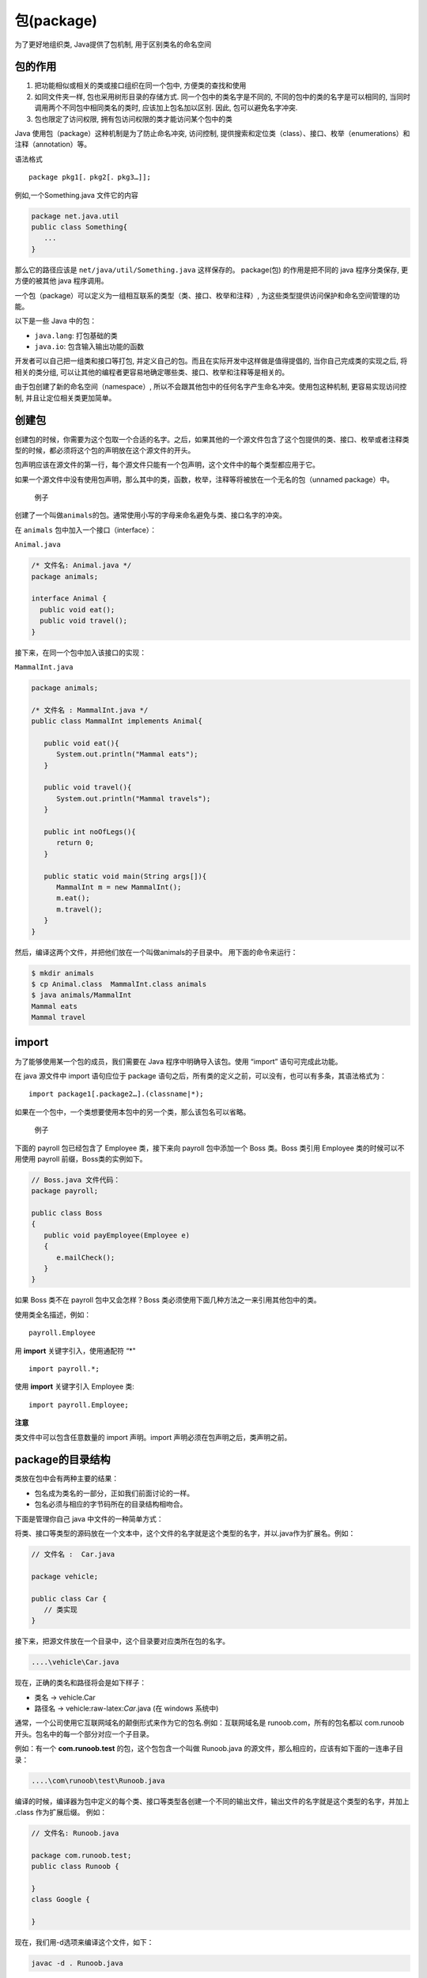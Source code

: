包(package)
===========

为了更好地组织类, Java提供了包机制, 用于区别类名的命名空间

包的作用
--------

1. 把功能相似或相关的类或接口组织在同一个包中, 方便类的查找和使用
2. 如同文件夹一样, 包也采用树形目录的存储方式.
   同一个包中的类名字是不同的, 不同的包中的类的名字是可以相同的,
   当同时调用两个不同包中相同类名的类时, 应该加上包名加以区别. 因此,
   包可以避免名字冲突.
3. 包也限定了访问权限, 拥有包访问权限的类才能访问某个包中的类

Java 使用包（package）这种机制是为了防止命名冲突, 访问控制,
提供搜索和定位类（class）、接口、枚举（enumerations）和注释（annotation）等。

语法格式

::

    package pkg1[．pkg2[．pkg3…]];

例如,一个Something.java 文件它的内容

.. code:: java

    package net.java.util
    public class Something{
       ...
    }

那么它的路径应该是 ``net/java/util/Something.java`` 这样保存的。
package(包) 的作用是把不同的 java 程序分类保存, 更方便的被其他 java
程序调用。

一个包（package）可以定义为一组相互联系的类型（类、接口、枚举和注释）,
为这些类型提供访问保护和命名空间管理的功能。

以下是一些 Java 中的包：

-  ``java.lang``: 打包基础的类
-  ``java.io``: 包含输入输出功能的函数

开发者可以自己把一组类和接口等打包,
并定义自己的包。而且在实际开发中这样做是值得提倡的,
当你自己完成类的实现之后, 将相关的类分组,
可以让其他的编程者更容易地确定哪些类、接口、枚举和注释等是相关的。

由于包创建了新的命名空间（namespace）,
所以不会跟其他包中的任何名字产生命名冲突。使用包这种机制,
更容易实现访问控制, 并且让定位相关类更加简单。

创建包
------

创建包的时候，你需要为这个包取一个合适的名字。之后，如果其他的一个源文件包含了这个包提供的类、接口、枚举或者注释类型的时候，都必须将这个包的声明放在这个源文件的开头。

包声明应该在源文件的第一行，每个源文件只能有一个包声明，这个文件中的每个类型都应用于它。

如果一个源文件中没有使用包声明，那么其中的类，函数，枚举，注释等将被放在一个无名的包（unnamed
package）中。

    例子

创建了一个叫做\ ``animals``\ 的包。通常使用小写的字母来命名避免与类、接口名字的冲突。

在 ``animals`` 包中加入一个接口（interface）：

``Animal.java``

.. code:: java

    /* 文件名: Animal.java */
    package animals;

    interface Animal {
      public void eat();
      public void travel();
    }

接下来，在同一个包中加入该接口的实现：

``MammalInt.java``

.. code:: java

    package animals;

    /* 文件名 : MammalInt.java */
    public class MammalInt implements Animal{

       public void eat(){
          System.out.println("Mammal eats");
       }

       public void travel(){
          System.out.println("Mammal travels");
       }

       public int noOfLegs(){
          return 0;
       }

       public static void main(String args[]){
          MammalInt m = new MammalInt();
          m.eat();
          m.travel();
       }
    }

然后，编译这两个文件，并把他们放在一个叫做animals的子目录中。
用下面的命令来运行：

.. code:: shell

    $ mkdir animals
    $ cp Animal.class  MammalInt.class animals
    $ java animals/MammalInt
    Mammal eats
    Mammal travel

import
------

为了能够使用某一个包的成员，我们需要在 Java 程序中明确导入该包。使用
“import” 语句可完成此功能。

在 java 源文件中 import 语句应位于 package
语句之后，所有类的定义之前，可以没有，也可以有多条，其语法格式为：

::

    import package1[.package2…].(classname|*);

如果在一个包中，一个类想要使用本包中的另一个类，那么该包名可以省略。

    例子

下面的 payroll 包已经包含了 Employee 类，接下来向 payroll 包中添加一个
Boss 类。Boss 类引用 Employee 类的时候可以不用使用 payroll
前缀，Boss类的实例如下。

.. code:: java

    // Boss.java 文件代码：
    package payroll;

    public class Boss
    {
       public void payEmployee(Employee e)
       {
          e.mailCheck();
       }
    }

如果 Boss 类不在 payroll 包中又会怎样？Boss
类必须使用下面几种方法之一来引用其他包中的类。

使用类全名描述，例如：

::

    payroll.Employee

用 **import** 关键字引入，使用通配符 “*"

::

    import payroll.*;

使用 **import** 关键字引入 Employee 类:

::

    import payroll.Employee;

**注意**

类文件中可以包含任意数量的 import 声明。import
声明必须在包声明之后，类声明之前。

package的目录结构
-----------------

类放在包中会有两种主要的结果：

-  包名成为类名的一部分，正如我们前面讨论的一样。
-  包名必须与相应的字节码所在的目录结构相吻合。

下面是管理你自己 java 中文件的一种简单方式：

将类、接口等类型的源码放在一个文本中，这个文件的名字就是这个类型的名字，并以.java作为扩展名。例如：

.. code:: java

    // 文件名 :  Car.java

    package vehicle;

    public class Car {
       // 类实现
    }

接下来，把源文件放在一个目录中，这个目录要对应类所在包的名字。

.. code:: java

    ....\vehicle\Car.java

现在，正确的类名和路径将会是如下样子：

-  类名 -> vehicle.Car
-  路径名 -> vehicle:raw-latex:`\Car`.java (在 windows 系统中)

通常，一个公司使用它互联网域名的颠倒形式来作为它的包名.例如：互联网域名是
runoob.com，所有的包名都以 com.runoob
开头。包名中的每一个部分对应一个子目录。

例如：有一个 **com.runoob.test** 的包，这个包包含一个叫做 Runoob.java
的源文件，那么相应的，应该有如下面的一连串子目录：

.. code:: java

    ....\com\runoob\test\Runoob.java

编译的时候，编译器为包中定义的每个类、接口等类型各创建一个不同的输出文件，输出文件的名字就是这个类型的名字，并加上
.class 作为扩展后缀。 例如：

.. code:: java

    // 文件名: Runoob.java

    package com.runoob.test;
    public class Runoob {

    }
    class Google {

    }

现在，我们用-d选项来编译这个文件，如下：

.. code:: shell

    javac -d . Runoob.java

这样会像下面这样放置编译了的文件：

.. code:: shell

    .\com\runoob\test\Runoob.class
    .\com\runoob\test\Google.class

你可以像下面这样来导入所有*\*
:raw-latex:`\com`:raw-latex:`\runoob`:raw-latex:`\test` **中定义的类、接口等：

.. code:: shell

    import com.runoob.test.*;

编译之后的 .class 文件应该和 .java
源文件一样，它们放置的目录应该跟包的名字对应起来。但是，并不要求 .class
文件的路径跟相应的 .java 的路径一样。你可以分开来安排源码和类的目录。

.. code:: shell

    <path-one>\sources\com\runoob\test\Runoob.java
    <path-two>\classes\com\runoob\test\Google.class

这样，你可以将你的类目录分享给其他的编程人员，而不用透露自己的源码。用这种方法管理源码和类文件可以让编译器和java
虚拟机（JVM）可以找到你程序中使用的所有类型。

类目录的绝对路径叫做 **class path**\ 。设置在系统变量 **CLASSPATH**
中。编译器和 java 虚拟机通过将 package 名字加到 class path 后来构造
.class 文件的路径。

``<path-two>\classes`` 是 ``class path``\ ，\ ``package`` 名字是
``com.runoob.test``,而编译器和 ``JVM`` 会在
``<path-two>\classes\com\runoob\test`` 中找 .class 文件。

一个 class path
可能会包含好几个路径，多路径应该用分隔符分开。默认情况下，编译器和
``JVM`` 查找当前目录。\ ``JAR`` 文件按包含 ``Java``
平台相关的类，所以他们的目录默认放在了 ``class path`` 中。

设置 CLASSPATH 系统变量
-----------------------

用下面的命令显示当前的CLASSPATH变量：

-  Windows 平台（DOS 命令行下）：\ ``C:\> set CLASSPATH``
-  UNIX 平台（Bourne shell 下）：\ ``# echo $CLASSPATH``

删除当前CLASSPATH变量内容：

-  Windows 平台（DOS 命令行下）：\ ``C:\> set CLASSPATH=``
-  UNIX 平台（Bourne shell
   下）：\ ``# unset CLASSPATH; export CLASSPATH``

设置CLASSPATH变量:

-  Windows 平台（DOS 命令行下）：
   ``C:\> set CLASSPATH=C:\users\jack\java\classes``
-  UNIX 平台（Bourne shell
   下）：\ ``# CLASSPATH=/home/jack/java/classes; export CLASSPATH``
